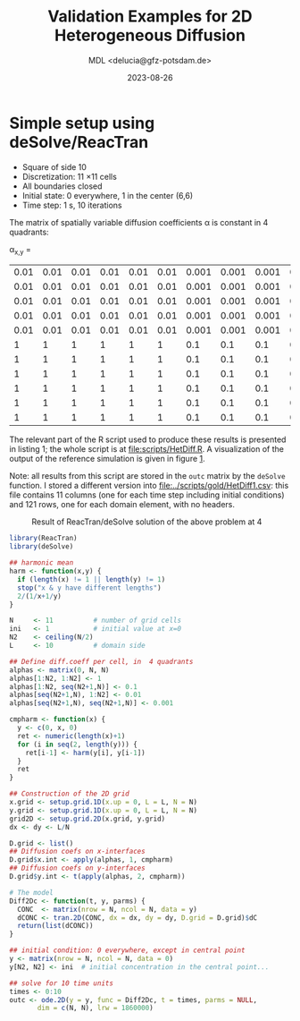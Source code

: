 #+TITLE: Validation Examples for 2D Heterogeneous Diffusion
#+AUTHOR: MDL <delucia@gfz-potsdam.de>
#+DATE: 2023-08-26
#+STARTUP: inlineimages
#+LATEX_CLASS_OPTIONS: [a4paper,9pt]
#+LATEX_HEADER: \usepackage{fullpage}
#+LATEX_HEADER: \usepackage{amsmath, systeme}
#+LATEX_HEADER: \usepackage{graphicx}
#+LATEX_HEADER: \usepackage{charter}
#+OPTIONS: toc:nil


* Simple setup using deSolve/ReacTran

- Square of side 10
- Discretization: 11 \times 11 cells
- All boundaries closed
- Initial state: 0 everywhere, 1 in the center (6,6)
- Time step: 1 s, 10 iterations

The matrix of spatially variable diffusion coefficients \alpha is
constant in 4 quadrants:

\alpha_{x,y} = 

| 0.01 | 0.01 | 0.01 | 0.01 | 0.01 | 0.01 | 0.001 | 0.001 | 0.001 | 0.001 | 0.001 |
| 0.01 | 0.01 | 0.01 | 0.01 | 0.01 | 0.01 | 0.001 | 0.001 | 0.001 | 0.001 | 0.001 |
| 0.01 | 0.01 | 0.01 | 0.01 | 0.01 | 0.01 | 0.001 | 0.001 | 0.001 | 0.001 | 0.001 |
| 0.01 | 0.01 | 0.01 | 0.01 | 0.01 | 0.01 | 0.001 | 0.001 | 0.001 | 0.001 | 0.001 |
| 0.01 | 0.01 | 0.01 | 0.01 | 0.01 | 0.01 | 0.001 | 0.001 | 0.001 | 0.001 | 0.001 |
|    1 |    1 |    1 |    1 |    1 |    1 |   0.1 |   0.1 |   0.1 |   0.1 |   0.1 |
|    1 |    1 |    1 |    1 |    1 |    1 |   0.1 |   0.1 |   0.1 |   0.1 |   0.1 |
|    1 |    1 |    1 |    1 |    1 |    1 |   0.1 |   0.1 |   0.1 |   0.1 |   0.1 |
|    1 |    1 |    1 |    1 |    1 |    1 |   0.1 |   0.1 |   0.1 |   0.1 |   0.1 |
|    1 |    1 |    1 |    1 |    1 |    1 |   0.1 |   0.1 |   0.1 |   0.1 |   0.1 |
|    1 |    1 |    1 |    1 |    1 |    1 |   0.1 |   0.1 |   0.1 |   0.1 |   0.1 |

The relevant part of the R script used to produce these results is
presented in listing 1; the whole script is at [[file:scripts/HetDiff.R]].
A visualization of the output of the reference simulation is given in
figure [[fig:1][1]].

Note: all results from this script are stored in the =outc= matrix by
the =deSolve= function. I stored a different version into
[[file:../scripts/gold/HetDiff1.csv]]: this file contains 11 columns (one
for each time step including initial conditions) and 121 rows, one for
each domain element, with no headers.

#+caption: Result of ReacTran/deSolve solution of the above problem at 4
#+name: fig:1
[[./images/deSolve_AlphaHet1.png]]


#+name: lst:1
#+begin_src R :language R :frame single :caption Listing 1, generate reference simulation using R packages deSolve/ReacTran :captionpos b :label lst:1
  library(ReacTran)
  library(deSolve)

  ## harmonic mean
  harm <- function(x,y) {
    if (length(x) != 1 || length(y) != 1)
    stop("x & y have different lengths")
    2/(1/x+1/y)
  }

  N     <- 11          # number of grid cells
  ini   <- 1           # initial value at x=0
  N2    <- ceiling(N/2)
  L     <- 10          # domain side

  ## Define diff.coeff per cell, in  4 quadrants
  alphas <- matrix(0, N, N) 
  alphas[1:N2, 1:N2] <- 1
  alphas[1:N2, seq(N2+1,N)] <- 0.1
  alphas[seq(N2+1,N), 1:N2] <- 0.01
  alphas[seq(N2+1,N), seq(N2+1,N)] <- 0.001

  cmpharm <- function(x) {
    y <- c(0, x, 0)
    ret <- numeric(length(x)+1)
    for (i in seq(2, length(y))) {
      ret[i-1] <- harm(y[i], y[i-1])
    }
    ret
  }

  ## Construction of the 2D grid
  x.grid <- setup.grid.1D(x.up = 0, L = L, N = N)
  y.grid <- setup.grid.1D(x.up = 0, L = L, N = N)
  grid2D <- setup.grid.2D(x.grid, y.grid)
  dx <- dy <- L/N

  D.grid <- list()
  ## Diffusion coefs on x-interfaces
  D.grid$x.int <- apply(alphas, 1, cmpharm)
  ## Diffusion coefs on y-interfaces
  D.grid$y.int <- t(apply(alphas, 2, cmpharm))

  # The model
  Diff2Dc <- function(t, y, parms) {
    CONC  <- matrix(nrow = N, ncol = N, data = y)
    dCONC <- tran.2D(CONC, dx = dx, dy = dy, D.grid = D.grid)$dC
    return(list(dCONC))
  }

  ## initial condition: 0 everywhere, except in central point
  y <- matrix(nrow = N, ncol = N, data = 0)
  y[N2, N2] <- ini  # initial concentration in the central point...

  ## solve for 10 time units
  times <- 0:10
  outc <- ode.2D(y = y, func = Diff2Dc, t = times, parms = NULL,
		 dim = c(N, N), lrw = 1860000)
#+end_src

